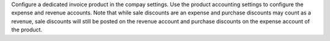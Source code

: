 Configure a dedicated invoice product in the compay settings. Use the product accounting settings to configure the expense and revenue accounts. Note that while sale discounts are an expense and purchase discounts may count as a revenue, sale discounts will still be posted on the revenue account and purchase discounts on the expense account of the product.
